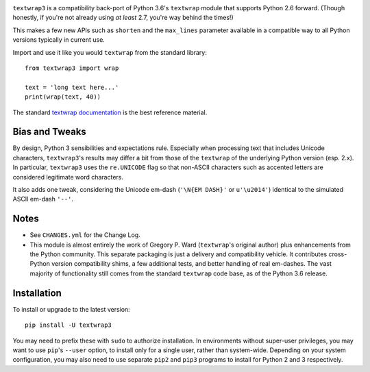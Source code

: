 
| |travisci| |version| |versions| |impls| |wheel| |coverage|

.. |travisci| image:: https://api.travis-ci.org/jonathaneunice/textwrap3.svg
    :target: http://travis-ci.org/jonathaneunice/textwrap3

.. |version| image:: http://img.shields.io/pypi/v/textwrap3.svg?style=flat
    :alt: PyPI Package latest release
    :target: https://pypi.python.org/pypi/textwrap3

.. |versions| image:: https://img.shields.io/pypi/pyversions/textwrap3.svg
    :alt: Supported versions
    :target: https://pypi.python.org/pypi/textwrap3

.. |impls| image:: https://img.shields.io/pypi/implementation/textwrap3.svg
    :alt: Supported implementations
    :target: https://pypi.python.org/pypi/textwrap3

.. |wheel| image:: https://img.shields.io/pypi/wheel/textwrap3.svg
    :alt: Wheel packaging support
    :target: https://pypi.python.org/pypi/textwrap3

.. |coverage| image:: https://img.shields.io/badge/test_coverage-100%25-663399.svg
    :alt: Test line coverage
    :target: https://pypi.python.org/pypi/textwrap3


``textwrap3`` is a compatibility back-port of Python 3.6's ``textwrap``
module that supports Python 2.6 forward. (Though honestly, if you're not
already using *at least* 2.7, you're way behind the times!) 

This makes a few new
APIs such as ``shorten`` and the ``max_lines`` parameter available
in a compatible way to all Python versions typically in current use.

Import and use it like you would ``textwrap`` from the standard library::

    from textwrap3 import wrap

    text = 'long text here...'
    print(wrap(text, 40))

The standard `textwrap documentation <https://docs.python.org/3.6/library/textwrap.html>`_
is the best reference material.

Bias and Tweaks
===============

By design, Python 3 sensibilities and expectations rule. Especially when
processing text that includes Unicode characters, ``textwrap3``'s results may
differ a bit from those of the ``textwrap`` of the underlying Python version
(esp. 2.x). In particular, ``textwrap3`` uses the ``re.UNICODE`` flag so that
non-ASCII characters such as accented letters are considered legitimate word
characters.

It also adds one tweak, considering the Unicode em-dash
(``'\N{EM DASH}'`` or ``u'\u2014'``) identical to the simulated ASCII em-dash
``'--'``.

Notes
=====

* See ``CHANGES.yml`` for the Change Log.

* This module is almost entirely the work of Gregory P. Ward
  (``textwrap``'s original author) plus enhancements from the Python
  community.  This separate packaging is just a delivery and
  compatibility vehicle. It contributes cross-Python
  version compatibility shims, a few additional tests, and better
  handling of real em-dashes. The vast majority of functionality
  still comes from the standard ``textwrap`` code base, as of the
  Python 3.6 release.

Installation
============

To install or upgrade to the latest version::

    pip install -U textwrap3

You may need to prefix these with ``sudo`` to authorize
installation. In environments without super-user privileges, you may want to
use ``pip``'s ``--user`` option, to install only for a single user, rather
than system-wide. Depending on your system configuration, you may also
need to use separate ``pip2`` and ``pip3`` programs to install for Python
2 and 3 respectively.
